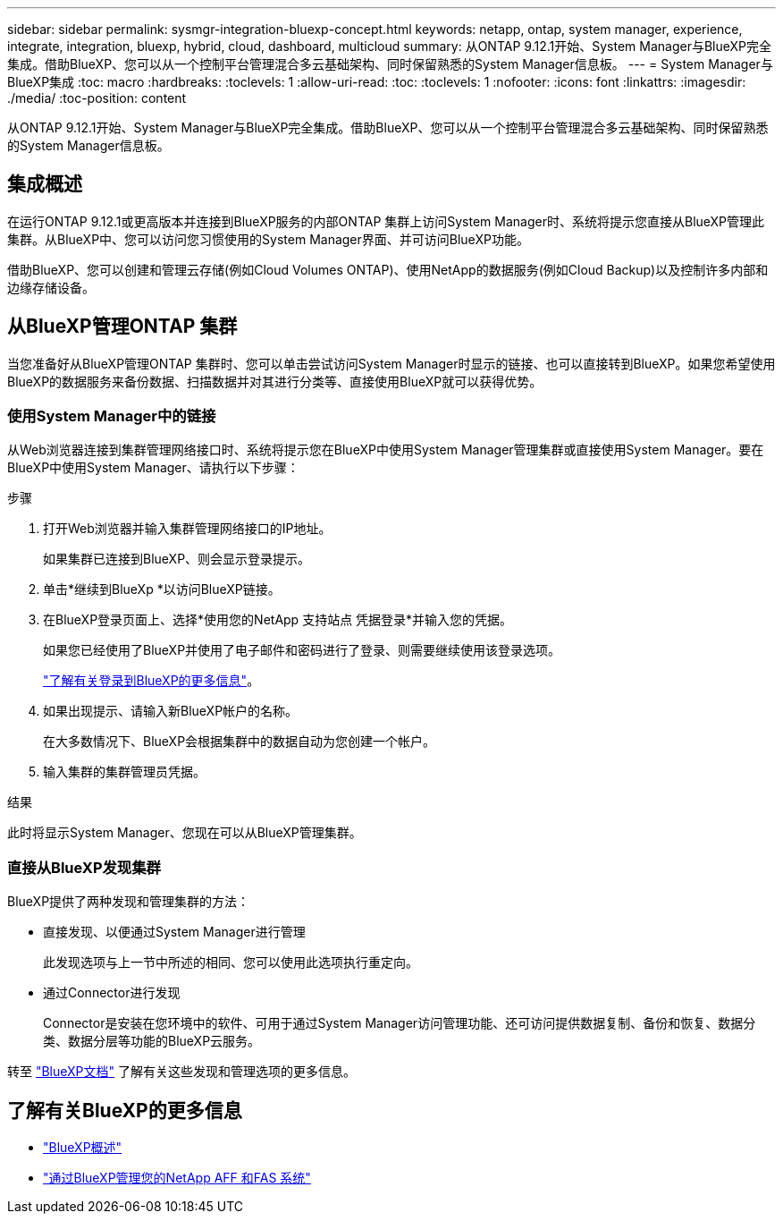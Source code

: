 ---
sidebar: sidebar 
permalink: sysmgr-integration-bluexp-concept.html 
keywords: netapp, ontap, system manager, experience, integrate, integration, bluexp, hybrid, cloud, dashboard, multicloud 
summary: 从ONTAP 9.12.1开始、System Manager与BlueXP完全集成。借助BlueXP、您可以从一个控制平台管理混合多云基础架构、同时保留熟悉的System Manager信息板。 
---
= System Manager与BlueXP集成
:toc: macro
:hardbreaks:
:toclevels: 1
:allow-uri-read: 
:toc: 
:toclevels: 1
:nofooter: 
:icons: font
:linkattrs: 
:imagesdir: ./media/
:toc-position: content


[role="lead"]
从ONTAP 9.12.1开始、System Manager与BlueXP完全集成。借助BlueXP、您可以从一个控制平台管理混合多云基础架构、同时保留熟悉的System Manager信息板。



== 集成概述

在运行ONTAP 9.12.1或更高版本并连接到BlueXP服务的内部ONTAP 集群上访问System Manager时、系统将提示您直接从BlueXP管理此集群。从BlueXP中、您可以访问您习惯使用的System Manager界面、并可访问BlueXP功能。

借助BlueXP、您可以创建和管理云存储(例如Cloud Volumes ONTAP)、使用NetApp的数据服务(例如Cloud Backup)以及控制许多内部和边缘存储设备。



== 从BlueXP管理ONTAP 集群

当您准备好从BlueXP管理ONTAP 集群时、您可以单击尝试访问System Manager时显示的链接、也可以直接转到BlueXP。如果您希望使用BlueXP的数据服务来备份数据、扫描数据并对其进行分类等、直接使用BlueXP就可以获得优势。



=== 使用System Manager中的链接

从Web浏览器连接到集群管理网络接口时、系统将提示您在BlueXP中使用System Manager管理集群或直接使用System Manager。要在BlueXP中使用System Manager、请执行以下步骤：

.步骤
. 打开Web浏览器并输入集群管理网络接口的IP地址。
+
如果集群已连接到BlueXP、则会显示登录提示。

. 单击*继续到BlueXp *以访问BlueXP链接。
. 在BlueXP登录页面上、选择*使用您的NetApp 支持站点 凭据登录*并输入您的凭据。
+
如果您已经使用了BlueXP并使用了电子邮件和密码进行了登录、则需要继续使用该登录选项。

+
https://docs.netapp.com/us-en/cloud-manager-setup-admin/task-logging-in.html["了解有关登录到BlueXP的更多信息"^]。

. 如果出现提示、请输入新BlueXP帐户的名称。
+
在大多数情况下、BlueXP会根据集群中的数据自动为您创建一个帐户。

. 输入集群的集群管理员凭据。


.结果
此时将显示System Manager、您现在可以从BlueXP管理集群。



=== 直接从BlueXP发现集群

BlueXP提供了两种发现和管理集群的方法：

* 直接发现、以便通过System Manager进行管理
+
此发现选项与上一节中所述的相同、您可以使用此选项执行重定向。

* 通过Connector进行发现
+
Connector是安装在您环境中的软件、可用于通过System Manager访问管理功能、还可访问提供数据复制、备份和恢复、数据分类、数据分层等功能的BlueXP云服务。



转至 https://docs.netapp.com/us-en/cloud-manager-family/index.html["BlueXP文档"^] 了解有关这些发现和管理选项的更多信息。



== 了解有关BlueXP的更多信息

* https://docs.netapp.com/us-en/cloud-manager-family/concept-overview.html["BlueXP概述"^]
* https://docs.netapp.com/us-en/cloud-manager-ontap-onprem/index.html["通过BlueXP管理您的NetApp AFF 和FAS 系统"^]


